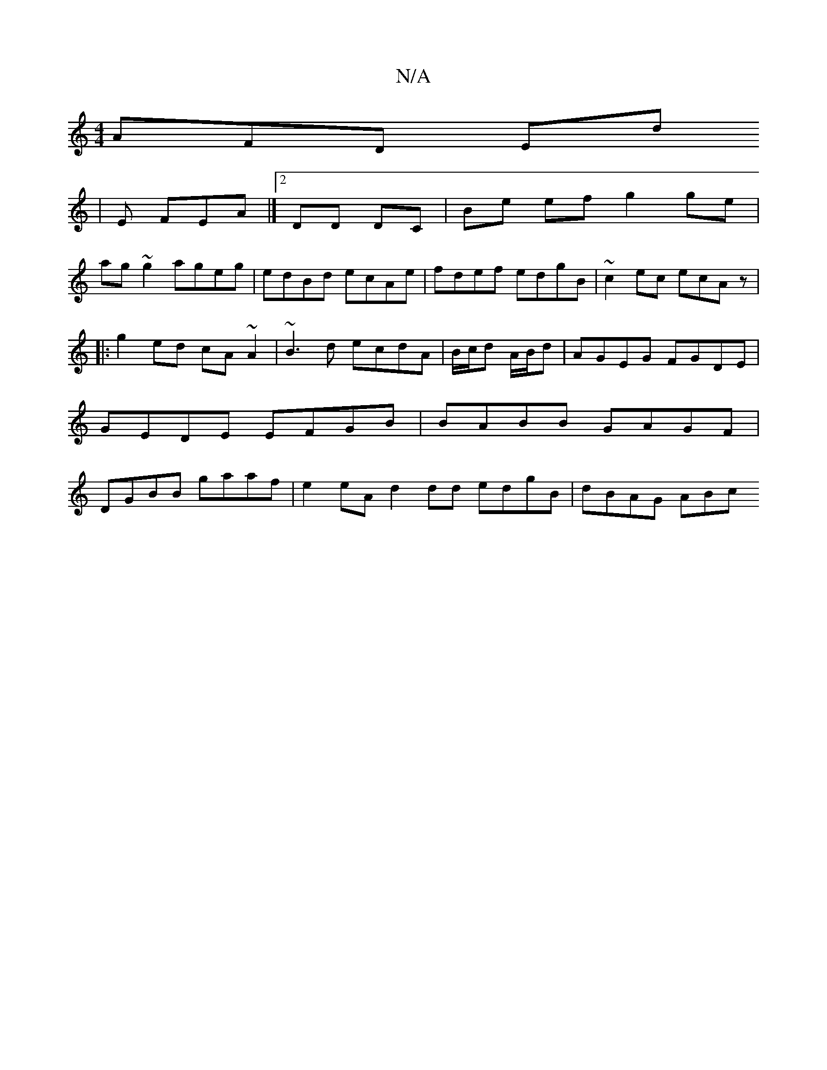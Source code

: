 X:1
T:N/A
M:4/4
R:N/A
K:Cmajor
 AFD ED'
| E FEA |][2 DD DC | Be ef g2 ge |
ag~g2 ageg|edBd ecAe | fdef edgB | ~c2ec ecAz|
|:g2ed cA~A2|~B3d ecdA|B/c/d A/B/d | AGEG FGDE | GEDE EFGB | BABB GAGF | DGBB gaaf |e2 eA d2 dd edgB|dBAG ABc